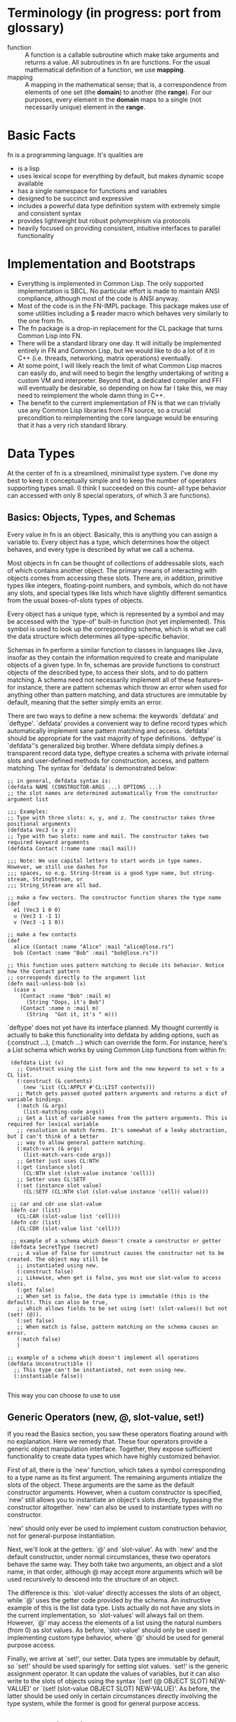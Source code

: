 * Terminology (in progress: port from glossary)

- function :: A function is a callable subroutine which make take arguments and returns a value.
              All subroutines in fn are functions. For the usual mathematical definition of a
              function, we use *mapping*.
- mapping :: A mapping in the mathematical sense; that is, a correspondence from elements of one set
             (the *domain*) to another (the *range*). For our purposes, every element in the
             *domain* maps to a single (not necessarily unique) element in the *range*.

* Basic Facts

  fn is a programming language. It's qualities are

  - is a lisp
  - uses lexical scope for everything by default, but makes dynamic scope available
  - has a single namespace for functions and variables
  - designed to be succinct and expressive
  - includes a powerful data type definition system with extremely simple and consistent syntax
  - provides lightweight but robust polymorphism via protocols
  - heavily focused on providing consistent, intuitive interfaces to parallel functionality


* Implementation and Bootstraps

  - Everything is implemented in Common Lisp. The only supported implementation is SBCL. No particular
    effort is made to maintain ANSI compliance, although most of the code is ANSI anyway.
  - Most of the code is in the FN-IMPL package. This package makes use of some utilities including a $
    reader macro which behaves very similarly to the one from fn.
  - The fn package is a drop-in replacement for the CL package that turns Common Lisp into FN.
  - There will be a standard library one day. It will initially be implemented entirely in FN and
    Common Lisp, but we would like to do a lot of it in C++ (i.e. threads, networking, matrix
    operations) eventually.
  - At some point, I will likely reach the limit of what Common Lisp macros can easily do, and will
    need to begin the lengthy undertaking of writing a custom VM and interpreter. Beyond that, a
    dedicated compiler and FFI will eventually be desirable, so depending on how far I take this, we
    may need to reimplement the whole damn thing in C++.
  - The benefit to the current implementation of FN is that we can trivially use any Common Lisp
    libraries from FN source, so a crucial precondition to reimplementing the core language would be
    ensuring that it has a very rich standard library.


* Data Types

  At the center of fn is a streamlined, minimalist type system. I've done my best to keep it
  conceptually simple and to keep the number of operators supporting types small. (I think I succeeded
  on this count-- all type behavior can accessed with only 8 special operators, of which 3 are
  functions).

** Basics: Objects, Types, and Schemas

   Every value in fn is an object. Basically, this is anything you can assign a variable to. Every
   object has a type, which determines how the object behaves, and every type is described by what we
   call a schema.

   Most objects in fn can be thought of collections of addressable slots, each of which contains
   another object. The primary means of interacting with objects comes from accessing these slots.
   There are, in addition, primitive types like integers, floating-point numbers, and symbols, which
   do not have any slots, and special types like lists which have slightly different semantics from
   the usual boxes-of-slots types of objects.

   Every object has a unique type, which is represented by a symbol and may be accessed with the
   `type-of' built-in function (not yet implemented). This symbol is used to look up the corresponding
   schema, which is what we call the data structure which determines all type-specific behavior.

   Schemas in fn perform a similar function to classes in languages like Java, insofar as they contain
   the information required to create and manipulate objects of a given type. In fn, schemas are
   provide functions to construct objects of the described type, to access their slots, and to do
   pattern matching. A schema need not necessarily implement all of these features-- for instance,
   there are pattern schemas which throw an error when used for anything other than pattern matching,
   and data structures are immutable by default, meaning that the setter simply emits an error.

   There are two ways to define a new schema: the keywords `defdata' and `deftype'. `defdata' provides
   a convenient way to define record types which automatically implement sane pattern matching and
   access. `defdata' should be appropriate for the vast majority of type definitions. `deftype' is
   `defdata''s generalized big brother. Where defdata simply defines a transparent record data type,
   deftype creates a schema with private internal slots and user-defined methods for construction,
   access, and pattern matching. The syntax for `defdata' is demonstrated below:

   #+BEGIN_SRC fn
     ;; in general, defdata syntax is:
     (defdata NAME (CONSTRUCTOR-ARGS ...) OPTIONS ...)
     ;; the slot names are determined automatically from the constructor argument list

     ;;; Examples:
     ;; Type with three slots: x, y, and z. The constructor takes three positional arguments
     (defdata Vec3 (x y z))
     ;; Type with two slots: name and mail. The constructor takes two required keyword arguments
     (defdata Contact (:name name :mail mail))

     ;;; Note: We use capital letters to start words in type names. However, we still use dashes for
     ;;; spaces, so e.g. String-Stream is a good type name, but string-stream, StringStream, or
     ;;; String_Stream are all bad.

     ;; make a few vectors. The constructor function shares the type name
     (def
       e1 (Vec3 1 0 0)
       u (Vec3 1 -1 1)
       v (Vec3 -1 1 0))

     ;; make a few contacts
     (def
       alice (Contact :name "Alice" :mail "alice@lose.rs")
       bob (Contact :name "Bob" :mail "bob@lose.rs"))

     ;; this function uses pattern matching to decide its behavior. Notice how the Contact pattern
     ;; corresponds directly to the argument list
     (defn mail-unless-bob (x)
       (case x
         (Contact :name "Bob" :mail m)
           (String "Oops, it's Bob")
         (Contact :name n :mail m)
           (String  "Got it, it's " m)))
   #+END_SRC

   `deftype' does not yet have its interface planned. My thought currently is actually to bake this
   functionality into defdata by adding options, such as (:construct ...), (:match ...) which can
   override the form. For instance, here's a List schema which works by using Common Lisp functions
   from within fn:

   #+BEGIN_SRC fn
      (defdata List (v)
        ;; Construct using the List form and the new keyword to set v to a CL list.
        (:construct (& contents)
          (new 'List (CL:APPLY #'CL:LIST contents)))
        ;; Match gets passed quoted pattern arguments and returns a dict of variable bindings.
        (:match (& args)
          (list-matching-code args))
        ;; Get a list of variable names from the pattern arguments. This is required for lexical variable
        ;; resolution in match forms. It's somewhat of a leaky abstraction, but I can't think of a better
        ;; way to allow general pattern matching.
        (:match-vars (& args)
          (list-match-vars-code args))
        ;; Getter just uses CL:NTH
        (:get (instance slot)
          (CL:NTH slot (slot-value instance 'cell)))
        ;; Setter uses CL:SETF
        (:set (instance slot value)
          (CL:SETF (CL:NTH slot (slot-value instance 'cell)) value)))

      ;; car and cdr use slot-value
      (defn car (list)
        (CL:CAR (slot-value list 'cell)))
      (defn cdr (list)
        (CL:CDR (slot-value list 'cell)))

      ;; example of a schema which doesn't create a constructor or getter
      (defdata SecretType (secret)
        ;; A value of false for construct causes the constructor not to be created. The object may still be
        ;; instantiated using new.
        (:construct false)
        ;; Likewise, when get is false, you must use slot-value to access slots.
        (:get false)
        ;; When set is false, the data type is immutable (this is the default). This can also be true,
        ;; which allows fields to be set using (set! (slot-values)) but not (set! (@)).
        (:set false)
        ;; When match is false, pattern matching on the schema causes an error.
        (:match false)
        )

     ;; example of a schema which doesn't implement all operations
     (defdata Unconstructible ()
       ;; This type can't be instantiated, not even using new.
       (:instantiable false))

   #+END_SRC

   This way you can choose to use to use


** Generic Operators (new, @, slot-value, set!)

   If you read the Basics section, you saw these operators floating around with no explanation. Here
   we remedy that. These four operators provide a generic object manipulation interface. Together,
   they expose sufficient functionality to create data types which have highly customized behavior.

   First of all, there is the `new' function, which takes a symbol corresponding to a type name as its
   first argument. The remaining arguments intialize the slots of the object. These arguments are the
   same as the default constructor arguments. However, when a custom constructor is specified, `new'
   still allows you to instantiate an object's slots directly, bypassing the constructor altogether.
   `new' can also be used to instantiate types with no constructor.

   `new' should only ever be used to implement custom construction behavior, not for general-purpose
   instantiation.

   Next, we'll look at the getters: `@' and `slot-value'. As with `new' and the default constructor,
   under normal circumstances, these two operators behave the same way. They both take two arguments,
   an object and a slot name, in that order, although @ may accept more arguments which will be used
   recursively to descend into the structure of an object.

   The difference is this: `slot-value' directly accesses the slots of an object, while `@' uses the
   getter code provided by the schema. An instructive example of this is the list data type. Lists
   actually do not have any slots in the current implementation, so `slot-values' will always fail on
   them. However, `@' may access the elements of a list using the natural numbers (from 0) as slot
   values. As before, `slot-value' should only be used in implementing custom type behavior, where
   `@' should be used for general purpose access.

   Finally, we arrive at `set!', our setter. Data types are immutable by default, so `set!' should be
   used sparingly for setting slot values. `set!' is the generic assignment operator. It can update
   the values of variables, but it can also write to the slots of objects using the syntax `(set! (@
   OBJECT SLOT) NEW-VALUE)' or `(set! (slot-value OBJECT SLOT) NEW-VALUE)'. As before, the latter
   should be used only in certain circumstances directly involving the type system, while the former
   is good for general purpose access.


** Polymorphism via Protocols

   Polymorphism in fn is implemented via protocols. A protocol is a group of functions, which we call
   methods, whose behavior is decided based on the types of certain arguments (generic arguments).
   Protocols are defined using `defproto'. Afterwards, the sets of types which implement each protocol
   are defined using `defimpl'. To give you a feel for the syntax, here's an example of a protocol on
   two types which is used to multiply two values (possibly non-commutatively).

   #+BEGIN_SRC fn
     ;; upper case first letters for protocol names, lowercase names for methods
     (defproto Mul (L R)
       ;; body contains method signatures where L and R are interpreted as generic arguments.
       (mul (L R)
         ;; function options (e.g. memoize, curry, type) have to go here.
         {:doc "Used by `*' to decide how to multiply objects of arbitrary types."}))

     ;; implement multiplication of strings by integers on the right. Integers duplicate the string n
     ;; times, so (mul "string" 4) => "stringstringstringstring". Multiplication is commutative by
     ;; default.
     (defimpl Mul (String Int)
       ;; method syntax is parallel
       (mul (str i)
         ;; inefficient recursive algorithm
         (if (<= i 0)
           ""
           (concat str (mul str (- i 1))))))

     ;; finally, we can use the Mul function to decide if two types implement it:
     (Mul 'String 'Int) ;=> true
     (Mul 'Int 'String) ;=> false
     (Mul 'Int 'Int) ;=> true (provided by fn)
   #+END_SRC

   There's no need to limit ourselves to a single method per protocol, however this is often
   sufficient, and we don't encourage abusing protocols. Use them where the abstraction is
   appropriate.


* Pattern Matching (TODO)


* New argument lists

  Common Lisp's syntax for argument lists is great because it's unambiguous,
  easy to remember, and powerful. Common Lisp's syntax for argument lists is bad
  because it's verbose, ugly (subjective), and does not run parallel to the
  syntax for function calls.

  The goal with FN's new lambda lists is to give the language a more coherent
  interface than what we currently have in Common Lisp. That is, we would like
  the syntax for argument lists to look more like actual function calls.

  For starters, we simplify the types of arguments that we allow in FN. We now
  only have optional, positional, keyword and rest arguments, with the
  restriction that keyword and rest arguments can not be mixed in the same
  argument list. Next, replace &REST with &. It says enough. Moreover, we forget
  about &OPTIONAL and &KEY-- optional forms are now just lists, and keyword
  forms are actual keywords. This is a taste of our new argument lists:

  #+BEGIN_SRC fn
  (defn func (positional-arg (optional-arg "init") :keyword-arg (keyword-arg "key-init"))
    (function-body))
  #+END_SRC

  And here are some translations from Common Lisp:

  #+BEGIN_SRC fn
  (defun operator (operand0 &rest operands) ...)
  ;; => (in FN)
  (defn operator (operand0 & operands) ...)

  (defun log (x &optional (base 10)) ...)
  ;; => lists replace &optional
  (defn log (x (base 10)) ...)

  (defun sort (seq &key (test #'< test-p) (ascending t)) ...)
  ;; => keyword arguments replace &key
  (defn sort (seq :test (test #'<) :ascending (ascending t)) ...)
  #+END_SRC

  This also gives us the ability to define non-optional keyword arguments via
  the syntax (:keyword-arg keyword-arg) (where the arg is a symbol, not a list).

  #+BEGIN_SRC fn
  ;; define a function requiring a keyword argument
  (defn func (:req-key req-key :opt-key (opt-key "default")) 
    (function-body))

  (func) ;=> error (needs req-key)
  (func :req-key 6) ;=> okay (opt-key = "default")
  (func :opt-key 9) ;=> error (needs req-key)
  (func :req-key 6 :opt-key 9) ;=> okay
  #+END_SRC

  These non-optional keywords are especially useful when defining new data types
  via defdata.


* FN Code Conventions

  This one has personal significance because readability is always one of the
  biggest complaints normies have about Lisp. We address this in almost every
  aspect of fn's design, for instance by keeping the core language very small,
  reusing interfaces wherever possible (see arg lists), and minimizing the paren
  count (e.g. by removing extra parens from cond and let). However, having a
  clear set of code conventions is also very important for writing readable
  code.

  I have two problems with how most LISP code is formatted (other than all the
  bad naming conventions):

  - Too many levels of indentation
  - Too many consecutive closing parens

  That's it.


** Indentation

Indentation is arguably the most important convention to decide upon, because it
is the most complicated thing to implement in the text editor. My emacs mode
should be able to automatically indent all built-in forms as well as normal
function calls

All macro bodies should be indented two spaces relative to the opening paren
that started them. Lines longer than 80 characters should be avoided. To be
clear, not all macros have bodies, and forms such as `and' and `or' can be
indented according to normal function rules.


*** Function arguments

    #+BEGIN_SRC fn
    
    #+END_SRC


*** Definitions

    At the time of writing, there are 20 special operators planned for fn. Eight
    of those are definitions, although def, def*, and defvar are different
    because they can bind. For these operators, observe the conventions for
    alternating pairs operators. Otherwise, we will observe the following
    conventions:

    #+BEGIN_SRC fn
    (defform name arg-list ;omit arg-list where applicable
      ;; indent two spaces for all body forms
      (body-line1)
      (body-line2)) ;closing paren on same line

    ;; e.g.
    (defdata Contact (:name name :mail mail))

    (defn factorial (n)
      (if (= n 0)
      ;; two levels indent for if, see other special forms
      1
      (* n (factorial (- n 1)))))
    #+END_SRC


*** Alternating pairs

    Many of our special forms contain lists whose arguments are processed
    pairwise. For example, the variable definition part of let and the bodies of
    cond and case. For these we observe the following convention: either put
    both expressions on the same line, or else indent the second component of
    each pair two levels deeper than the one before.

    #+BEGIN_SRC fn
    (case lst
      [] "empty" ;short clauses go on one line
      [[] & _]   ;longer clauses go on the next line
        (string "empty head found") ;indent 2 spaces deeper
      (hd & tl)  ;put multiline consequences in a do block
        (do
          (do-something-with-head hd)
          (long-expression-with-tail tl)))

    (let (1liner (short-expr) ;short definitions on one line
          multi-liner ;align with previous variable name
            (much-longer-expression :with-params some-params)
          (pattern a _) ;here we could use either convention
            (do-something-with a))
      (do-something-with-these-vars 1liner multi-liner))
    #+END_SRC


* design ideas

  - parentheses denote code objects. quote and backquote return code objects
    that can be used by the program. Unquoted code is evaluated. Code objects
    are made out of primitive types, symbols, and conses.
  - square brackets are for lists (and consequently trees). Lists are singley
    linked in classic lisp fashion. We use the ampersand (&) instead of the dot
    for inline conses.
  - rejected idea (don't repeat this mistake): & is a function so (& a b c) :=
    [a b & c].
  - Types are first-class objects. Types are also Callables, and calling a type like a function
    invokes its constructor


* Standard Library
  
** Built-in data types (and how they're made)

   - bool :: true or false (literals)
   - int :: integer (literal)
   - float :: floating-point number (literal)
   - string :: utf-8 string, is-string (literal)
   - list :: singley-linked list (list and cons functions)
   - vec :: fixed-width vector (vector function)
   - dict :: (immutable?) dictionary, (dict function)
   - fn :: function. Make 'em with fn. Would like to parameterize this type
           eventually
   - bytes :: vector of literal bytes. Used for FFI biz. Not sure how to
              construct it (yet)

              
** Type tests

   - is-bool
   - is-int 
   - is-float
   - is-string 
   - is-char :: check for characters
   - is-list
   - is-vec
   - is-dict
   - is-bytes


** Things to copy from other people:

   - arrays, linalg, random (from NumPy)
   - map, reduce, filter, zip (from every good pl)
   - threading macros (from Clojure)

   
* list of syntax characters

- () for code
- [] creates lists (evaluates arguments)
- {} creates dicts (evaluates args)
- $ creates anonymous functions (only when alone)
- # used for characters and dispatch (rethink?)
- ' quoting
- ` and , quasiquoting
- : keywords, symbol modules
- \ escape next char
- ; comments


non-alphanumeric characters used in identifiers

- ! as a suffix indicates mutation (it's like we're yelling!)
- @ by itself is the universal accessor
- & by itself denotes rest arguments
- *, +, /, =, <, >, _, - (normal identifiers)


Special characters from CL that are no longer special:

- || for multi-char escapes
- . for dotted lists (what a dumb useless thing)


Characters reserved for future extensions

- ~, ^, %, ?, ., and |


*Ideas*

- Perhaps programmers should be encouraged to make use of $-args in their own
  macros in order to further promote consistency in the language, for instance
  to automatically create gensyms in macros.
- Maybe drop the ! convention-- since global variables are immutable by default,
  it is less crucial to keep track of state changes. Maybe not, though, as
  constant globals can still contain mutable data structures (we'll think about
  that though-- possibly add an immutable flag to instances? (would have to make
  lists, dicts immutable by default))
- It would be cool if we could drop the # syntax altogether-- presently all it
  does is read in characters and alternative-radix numbers (could be done with
  0x00 syntax). Perhaps we could do this by taking the Javascript approach
  (strings of length 1 are single characters)
- I also like single quoting for string syntax, but I think it's important to
  lisp that we leave quoting characters alone. It's not such a hardship to use
  double quotes-- the idiots using C and Java have been doing it for ages (smart
  people have to do it too).


* Versions

** Version conventions

We will use the convention three number (major.minor.patch) release numbering.

There are special rules for major version 0, but in general we will

- increment the patch number for substantial bug fixes, optimizations, and minor interface
  improvements not related to the core language or the standard library (i.e. changes to the
  highlighting and the emacs mode)
- increment the minor version number for any compatibility breaking changes to the standard library,
  the addition of new library features, minor language changes, and additions to the language that do
  not break existing code (except for possibly introducing name collisions). Also increment it for
  changes to the tools and platform that don't break old interfaces
- increment the major version number for substantial changes or additions to the core language,
  platform, and tooling. Example: when we ditch Common Lisp and move on to our own custom vm, this
  will be a major version change.

Patch increments will happen on an as needed basis. I intend to test fn by writing a lot of code in
it. I'll fix bugs as I go and bump the patch number when I feel like I'm at a logical place to do so.
Don't expect to see a ton of these early on. Minor and major version releases will have milestone
lists, and I will only increment the version number after reaching all the goals.

Since we don't expect to have a stable language or standard library for some time, we will change the
rules for the version 0 release series, with the goal of having a stable language, library, and tools
by the time we hit 1.0.


** Version 0.0.0 Milestones

   The goal for version 0.0.0 is to have the core language fully implemented except for symbols and
   modules. Our milestones are

   - 90% implementation of data structures (defdata) and protocols (defimpl, defproto). We'll be
     missing the generalized deftype, and we'll be missing more sophisticated options
   - emacs major mode with mostly-correct indentation and syntax highlighting
   - all core special operators implemented: def, def*, defdata, defimpl, defmacro, defn, defproto,
     defvar, @, and, case, cond, do, if, fn, let, new, set!, quote, quasiquote
   - case sensitive reader with delimiter, $, and quoting implemented
   - fn package that exposes all language forms. I should be able to do (fn-impl:boot-fn) and write fn
     code.
   - making # and . into normal characters


** Version 0.1 Milestones

   For version 0.1, we want to have the core language and tooling fully implemented. If we do it
   right, then from this version all the way up to version 1.0, the only substantial changes will be
   in module system and standard library.

   - FN-READ, FN-EVAL, and FN-PRINT functions in the CL-FN package that let Common Lisp code embed fn
   - signal system for error handling and control flow
   - more general type definition
   - stable core language syntax, meaning we have to address quasiquoting, the colon, and the dot
   - differentiation of the empty list and false
   - emacs command to send fn code to a SLIME repl
   - change how function application works
   - add the Callable interface
   - decide on a standard library naming convention
   - add the Sequence interface and libraries
   - implementation of input/output streams
   - automatic type checks via type annotations


   *Notable Missing Features*

   - module system
   - doc strings and help function
   - stack traces/debugging features
   - bit vectors


** Version 1.0 Milestones

   Version 1.0 will be a usable programming language with actual tooling and a standard library that
   lets it do pretty much anything you'd want to do in a UNIX environment. At this point, it will
   still all be Common Lisp under the hood, but that will be abstracted away to being a simple
   implementation detail. After version 1.0, we'll flesh out the standard library a bit, but the next
   big milestone will be ditching Common Lisp entirely in favor of C++ and LLVM.

   Once I reach the first release candidate, I'm going to take a break and develop a substantial
   amount of code in fn. My first project will be a VM orchestrator. During this time, I'll be
   adjusting language features, fixing bugs, and extending the standard library as needed.

   - I will have written a lot of code in fn and determined that it is useful
   - the core language will be stable
   - documentation functions work
   - foreign function interface
   - module system including library path, multi-file module declaration, submodules, imports and
     qualified imports, file imports, and reloading
   - standard library includes threading, filesystem, file I/O, IPC and network sockets, system shell
     commands, subprocesses, command line arguments, and environment variables (all the usual UNIX
     stuff)
   - consistent error handling interfaces across the entire standard library
   - emacs major mode has its own shell
   - emacs mode can collapse code forms (particularly function options/doc strings)
   - immutable reimplementation of dicts
   - defdata has options and knows how to use them (i.e. mutable, immutable)
   - debugging including programmatically-accessible stack traces and breakpoints, plus global debug
     options
   - different optimization levels (i.e. disable type checks)


   *Notable Missing Features*

   - port implementation from Common Lisp to C++
   - compiler via LLVM
   - scientific and symbolic computing in the standard library
   - regex in the standard library
   - package/module manager
   - web server


* Object System

** What's an object

An *object* in fn is a generalized key-value store. This means that majority of object system
functionality is exposed via two operations, *getting* and *setting*. Getting is exposed via the ~(@
<OBJ> <KEY>)~ special form, while setting is exposed via the ~(set! (@ <OBJECT> <KEY>) <VALUE>)~
special form, and these are referred to respectively as the *generic getter* and *generic setter*,
or collectively as the *generic accessors*.

Every *object* in fn is described by a single *type*, which defines the behavior of the generic
accessor on the object, as well as the internal representation. Types also specify object
construction and pattern matching behavior, (see below). The functions which implement generic
accessor behavior are referred to as the type's *getter* and *setter* respectively.

This is where objects diverge from normal key-value stores. The getter and setter of a type may be
any general functions which accept the correct arguments. That is, the getter must take two
arguments: an instance of the corresponding type and an object representing a key. Likewise, the
setter must accept three arguments: an instance, a key, and a new value to "store" with that key.

The keys which a type's accessors accept are called *gettable indices* and the *settable indices*.
Most objects are either immutable, meaning they have are no settable indices, or else have the same
settable and gettable indices. In both of these cases, we refer to the keys simply as *indices*
convenience. (The singular form of indices is *index*).

The majority of user-defined objects should behave like normal key-value stores. The ~deftype~
operator, which is used to define new types, automatically implements this behavior if no accessors
are specified.


*** Internal Representation, Instantiation, & Construction

With the exception of certain built-in types and foreign types[1], every object is internally
represented by a true key-value store. For lack of a better name, we call the keys in this structure
*internal slots*. In order to minimize confusion, we will never, ever abbreviate this as *slots*.
Internal slots are accessed using the special operator ~(internal-slot-value <obj> <key>)~. Internal
slots access should be completely abstracted away in library code, and as a rule of thumb, you
should only access the internal slots of objects which you've defined yourself.

To create an instance of a type, you must at minimum provide values for the internal slots. This is
called *instantiation*, and is done using the ~(instantiate <TYPE-NAME> & <INTERNAL-SLOT-VALUES>)~
special form. As with ~internal-slot-value~, ~instantiate~ should only be used sparingly and within
library code.

With some exceptions (see "Uninstantiable & Unconstrible Types"), every type also has a
*constructor*, which is a function that invokes instantiate to create instances of the object.
Constructors share a name with their type, e.g. the ~List~ type is constructed by ~(List ...)~. The
purpose of the constructor is to wrap the instantiate form so that implementation details can be
abstracted away. A constructor may, for instance, allow variable numbers of arguments to be passed
to a container data type.

[1] foreign types coming soon

**** TODO Uninstantiable and Unconstructible Types


*** TODO Special Built-In Types
*** TODO Pattern Matching
*** TODO Foreign Types


** Object Definition with ~deftype~

~deftype~ syntax:

#+BEGIN_SRC fn
(deftype NAME ARG-LIST
  :instantiable <BOOLEAN>
  :immutable <BOOLEAN>
  :construct <FUNCTION>
  :get <FUNCTION>
  :set <FUNCTION>
  :match <FUNCTION>)
#+END_SRC fn

*FIXME: perhaps move matcher behavior to a defpattern operator*

Description of arguments:

*Note:* any method may be assigned a value of *False*, in which case it will emit an error, or
*True*, which will cause the default method to be used.

- NAME :: a symbol naming this type. Must be unique w/r/t all existing types
- ARG-LIST :: an argument list with the same syntax used by ~fn~. This is used to determine the
              behavior of the default methods, and the variable names in the denote the type's
              internal slots.
- ~:instantiable~ :: whether instances of this object can be created with ~instantiate~.
                    Uninstantiable types are useful for declaring new patterns for ~case~. If
                    ~False~, all methods will default to ~False~. *Default: ~True~.*
- ~:immutable~ :: if ~False~, the internal slots of this object can modified. If ~True~, attempts to
                  modify them will result in an error. *Default: ~True~.*
- ~:construct~ :: Function used to create instances of this type. This will be bound to globally to
                  the type name. If ~False~, no function is bound. *Default: ~True~.*
- ~:get~ :: Function of two arguments to be used by ~@~. The first argument will always be an object
            of the corresponding type, and the second is an object representing a slot. *Default:
            ~True~.*
- ~:set~ :: Function of three arguments to be used by ~set!~. The first argument will always be an
            object of the corresponding type, the second represents a slot, and the third is the
            right-hand side of ~set!~. *Default: ~True~.*
- ~:match~ :: Function of two arguments: a list of pattern arguments and an object on which to do
              matching. The function should return a dictionary where the keys are the symbols
              returned by ~match-vars~. *Default: ~True~.*
- ~:match-vars~ :: Function returning a list of symbols which would be bound by a successful
                   matching operation. See *Why ~matcher-vars~?* for the rationale behind this
                   method's existence. *Default: ~True~.*


*** Default Methods

*Constructor:* Uses the type's arg-list to bind internal slots in a predictable way.

*Getter:* Takes an internal slot and returns its value.

*Setter:* Takes an internal slot and assigns it to the provided value.

*Matcher:* Does arg-list matching.

*Match Var Getter:* Returns the internal slot names


*** Types

#+BEGIN_SRC fn
(defdata type (:name name
               :internal-slots (internal-slots [])
               :instantiable (instantiable True)
               :immutable (immutable True)
               :constructor (constructor True)
               :getter (getter True)
               :setter (setter True)
               :matcher (matcher True)
               :match-vars (match-vars)
               ))
#+END_SRC


** Generic Object functions

** Protocol Concepts


** ~defproto~ and ~defimpl~

** Built-in Types

*Literals*
- Float
- Int
- String
- Symbol

*Other Primitive Types*
- Bool
- Null

*Built-in Collections*
- Dict
- List
- Array (coming soon!)
- Bytes (coming soon)




